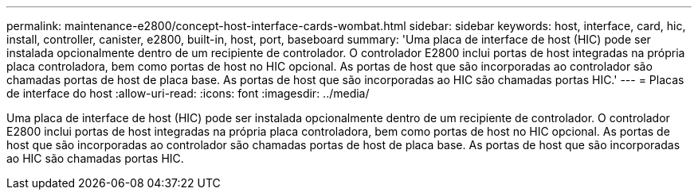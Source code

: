 ---
permalink: maintenance-e2800/concept-host-interface-cards-wombat.html 
sidebar: sidebar 
keywords: host, interface, card, hic, install, controller, canister, e2800, built-in, host, port, baseboard 
summary: 'Uma placa de interface de host (HIC) pode ser instalada opcionalmente dentro de um recipiente de controlador. O controlador E2800 inclui portas de host integradas na própria placa controladora, bem como portas de host no HIC opcional. As portas de host que são incorporadas ao controlador são chamadas portas de host de placa base. As portas de host que são incorporadas ao HIC são chamadas portas HIC.' 
---
= Placas de interface do host
:allow-uri-read: 
:icons: font
:imagesdir: ../media/


[role="lead"]
Uma placa de interface de host (HIC) pode ser instalada opcionalmente dentro de um recipiente de controlador. O controlador E2800 inclui portas de host integradas na própria placa controladora, bem como portas de host no HIC opcional. As portas de host que são incorporadas ao controlador são chamadas portas de host de placa base. As portas de host que são incorporadas ao HIC são chamadas portas HIC.
